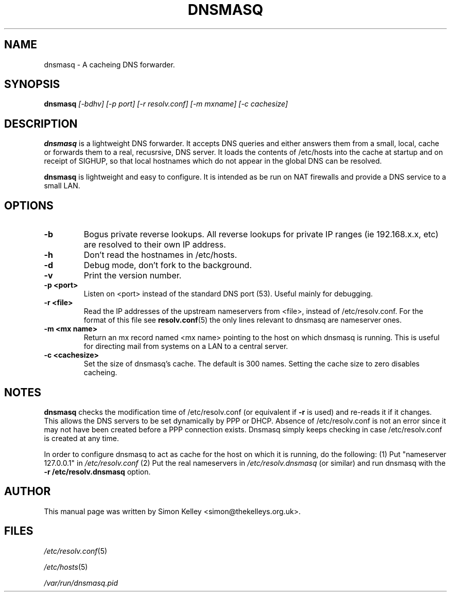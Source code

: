 .TH DNSMASQ 1
.SH NAME
dnsmasq \- A cacheing DNS forwarder.
.SH SYNOPSIS
.B dnsmasq
.I [\-bdhv] [\-p port] [\-r resolv.conf] [\-m mxname] [\-c cachesize]
.SH "DESCRIPTION"
.BR dnsmasq
is a lightweight DNS forwarder. 
It accepts DNS queries and either answers them from a small, local,
cache or forwards them to a real, recusrsive, DNS server. It loads the
contents of /etc/hosts into the cache at startup and on receipt of SIGHUP, so that local hostnames
which do not appear in the global DNS can be resolved.
.PP

.BR dnsmasq
is lightweight and easy to configure. It is intended as be run on NAT firewalls and  provide a DNS service to a small LAN.
.SH OPTIONS
.TP
.B \-b
Bogus private reverse lookups. All reverse lookups for private IP ranges (ie 192.168.x.x, etc)
are resolved to their own IP address.
.TP
.B \-h
Don't read the hostnames in /etc/hosts.
.TP
.B \-d
Debug mode, don't fork to the background.
.TP
.B \-v
Print the version number.
.TP
.B \-p <port>
Listen on <port> instead of the standard DNS port (53). Useful mainly for
debugging.
.TP
.B \-r <file>
Read the IP addresses of the upstream nameservers from <file>, instead of
/etc/resolv.conf. For the format of this file see
.BR resolv.conf (5) 
the only lines relevant to dnsmasq are nameserver ones.
.TP
.B \-m <mx name>
Return an mx record named <mx name> pointing to the host on which dnsmasq 
is running. This is useful for directing mail from systems on a LAN
to a central server. 
.TP
.B \-c <cachesize>
Set the size of dnsmasq's cache. The default is 300 names. Setting the cache size to zero disables cacheing.
.SH NOTES
.B dnsmasq 
checks the modification time of /etc/resolv.conf (or 
equivalent if 
.B \-r
is used) and re-reads it if it changes. This allows the DNS servers to
be set dynamically by PPP or DHCP. Absence of /etc/resolv.conf is not an error
since it may not have been created before a PPP connection exists. Dnsmasq 
simply keeps checking in case /etc/resolv.conf is created at any time.
.PP
In order to configure dnsmasq to act as cache for the host on which it is running, do the following: (1) Put "nameserver 127.0.0.1" in
.I /etc/resolv.conf
(2) Put the real nameservers in
.I /etc/resolv.dnsmasq
(or similar) and run dnsmasq with the 
.B \-r /etc/resolv.dnsmasq
option.
.SH AUTHOR
This manual page was written by Simon Kelley <simon@thekelleys.org.uk>.
.SH FILES
.IR /etc/resolv.conf (5)

.IR /etc/hosts (5)

.IR /var/run/dnsmasq.pid




